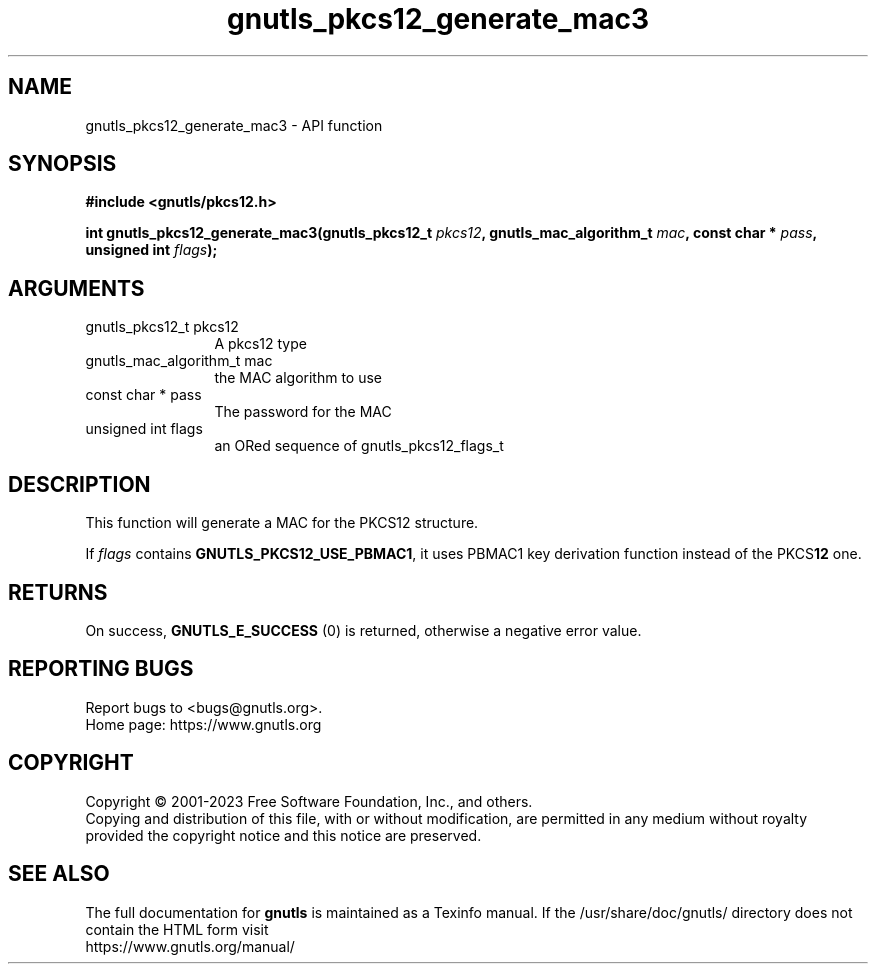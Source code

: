 .\" DO NOT MODIFY THIS FILE!  It was generated by gdoc.
.TH "gnutls_pkcs12_generate_mac3" 3 "3.8.7" "gnutls" "gnutls"
.SH NAME
gnutls_pkcs12_generate_mac3 \- API function
.SH SYNOPSIS
.B #include <gnutls/pkcs12.h>
.sp
.BI "int gnutls_pkcs12_generate_mac3(gnutls_pkcs12_t " pkcs12 ", gnutls_mac_algorithm_t " mac ", const char * " pass ", unsigned int " flags ");"
.SH ARGUMENTS
.IP "gnutls_pkcs12_t pkcs12" 12
A pkcs12 type
.IP "gnutls_mac_algorithm_t mac" 12
the MAC algorithm to use
.IP "const char * pass" 12
The password for the MAC
.IP "unsigned int flags" 12
an ORed sequence of gnutls_pkcs12_flags_t
.SH "DESCRIPTION"
This function will generate a MAC for the PKCS12 structure.

If  \fIflags\fP contains \fBGNUTLS_PKCS12_USE_PBMAC1\fP, it uses PBMAC1 key
derivation function instead of the PKCS\fB12\fP one.
.SH "RETURNS"
On success, \fBGNUTLS_E_SUCCESS\fP (0) is returned, otherwise a
negative error value.
.SH "REPORTING BUGS"
Report bugs to <bugs@gnutls.org>.
.br
Home page: https://www.gnutls.org

.SH COPYRIGHT
Copyright \(co 2001-2023 Free Software Foundation, Inc., and others.
.br
Copying and distribution of this file, with or without modification,
are permitted in any medium without royalty provided the copyright
notice and this notice are preserved.
.SH "SEE ALSO"
The full documentation for
.B gnutls
is maintained as a Texinfo manual.
If the /usr/share/doc/gnutls/
directory does not contain the HTML form visit
.B
.IP https://www.gnutls.org/manual/
.PP
